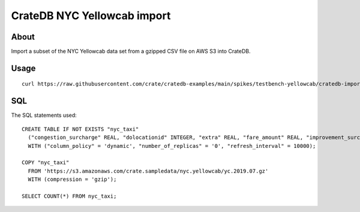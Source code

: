 ############################
CrateDB NYC Yellowcab import
############################


*****
About
*****

Import a subset of the NYC Yellowcab data set from a gzipped CSV file on AWS S3
into CrateDB.


*****
Usage
*****

::

    curl https://raw.githubusercontent.com/crate/cratedb-examples/main/spikes/testbench-yellowcab/cratedb-import-nyc-yellowcab.sh | bash


***
SQL
***

The SQL statements used::

    CREATE TABLE IF NOT EXISTS "nyc_taxi"
      ("congestion_surcharge" REAL, "dolocationid" INTEGER, "extra" REAL, "fare_amount" REAL, "improvement_surcharge" REAL, "mta_tax" REAL, "passenger_count" INTEGER, "payment_type" INTEGER, "pickup_datetime" TIMESTAMP WITH TIME ZONE, "pulocationid" INTEGER, "ratecodeid" INTEGER, "store_and_fwd_flag" TEXT, "tip_amount" REAL, "tolls_amount" REAL, "total_amount" REAL, "trip_distance" REAL, "vendorid" INTEGER)
      WITH ("column_policy" = 'dynamic', "number_of_replicas" = '0', "refresh_interval" = 10000);

    COPY "nyc_taxi"
      FROM 'https://s3.amazonaws.com/crate.sampledata/nyc.yellowcab/yc.2019.07.gz'
      WITH (compression = 'gzip');

    SELECT COUNT(*) FROM nyc_taxi;
